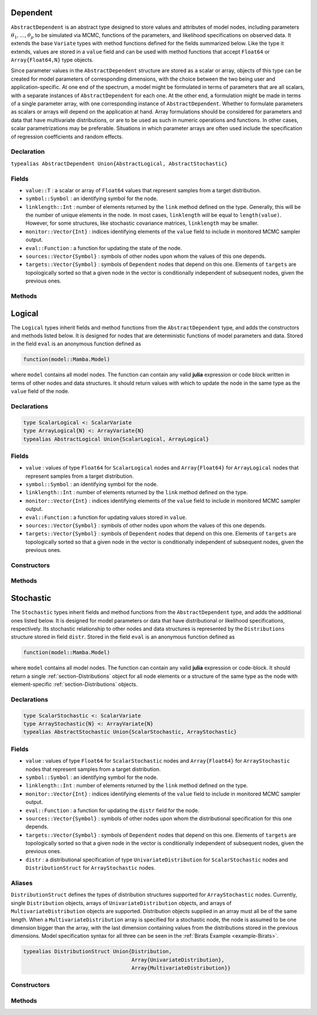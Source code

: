 .. index:: Dependent Types
.. index:: Dependent Types; AbstractDependent

.. _section-Dependent:

Dependent
---------

``AbstractDependent`` is an abstract type designed to store values and attributes of model nodes, including parameters :math:`\theta_1, \ldots, \theta_p` to be simulated via MCMC, functions of the parameters, and likelihood specifications on observed data.  It extends the base ``Variate`` types with method functions defined for the fields summarized below.  Like the type it extends, values are stored in a ``value`` field and can be used with method functions that accept ``Float64`` or ``Array{Float64,N}`` type objects.

Since parameter values in the ``AbstractDependent`` structure are stored as a scalar or array, objects of this type can be created for model parameters of corresponding dimensions, with the choice between the two being user and application-specific.  At one end of the spectrum, a model might be formulated in terms of parameters that are all scalars, with a separate instances of  ``AbstractDependent`` for each one.  At the other end, a formulation might be made in terms of a single parameter array, with one corresponding instance of ``AbstractDependent``.  Whether to formulate parameters as scalars or arrays will depend on the application at hand.  Array formulations should be considered for parameters and data that have multivariate distributions, or are to be used as such in numeric operations and functions.  In other cases, scalar parametrizations may be preferable.  Situations in which parameter arrays are often used include the specification of regression coefficients and random effects.

Declaration
^^^^^^^^^^^

``typealias AbstractDependent Union{AbstractLogical, AbstractStochastic}``

Fields
^^^^^^

* ``value::T`` : a scalar or array of ``Float64`` values that represent samples from a target distribution.
* ``symbol::Symbol`` : an identifying symbol for the node.
* ``linklength::Int`` : number of elements returned by the ``link`` method defined on the type.  Generally, this will be the number of unique elements in the node.  In most cases, ``linklength`` will be equal to ``length(value)``.  However, for some structures, like stochastic covariance matrices, ``linklength`` may be smaller.
* ``monitor::Vector{Int}`` : indices identifying elements of the ``value`` field to include in monitored MCMC sampler output.
* ``eval::Function`` : a function for updating the state of the node.
* ``sources::Vector{Symbol}`` : symbols of other nodes upon whom the values of this one depends.
* ``targets::Vector{Symbol}`` : symbols of ``Dependent`` nodes that depend on this one.  Elements of ``targets`` are topologically sorted so that a given node in the vector is conditionally independent of subsequent nodes, given the previous ones.

Methods
^^^^^^^

.. function:: invlink(d::AbstractDependent, x, transform::Bool=true)

    Apply a node-specific inverse-link transformation.  In this method, the link transformation is defined to be the identity function.  This method may be redefined for subtypes of ``AbstractDependent`` to implement different link transformations.

    **Arguments**

        * ``d`` : a node on which a ``link()`` transformation method is defined.
        * ``x`` : an object to which to apply the inverse-link transformation.
        * ``transform`` : whether to transform ``x`` or assume an identity link.

    **Value**

        Returns the inverse-link-transformed version of ``x``.

.. function:: link(d::AbstractDependent, x, transform::Bool=true)

    Apply a node-specific link transformation.  In this method, the link transformation is defined to be the identity function.  This method function may be redefined for subtypes of ``AbstractDependent`` to implement different link transformations.

    **Arguments**

        * ``d`` : a node on which a ``link()`` transformation method is defined.
        * ``x`` : an object to which to apply the link transformation.
        * ``transform`` : whether to transform ``x`` or assume an identity link.

    **Value**

        Returns the link-transformed version of ``x``.

.. function:: logpdf(d::AbstractDependent, transform::Bool=false)

    Evaluate the log-density function for a node.  In this method, no density function is assumed for the node, and a constant value of 0 is returned.  This method function may be redefined for subtypes of ``AbstractDependent`` that have distributional specifications.

    **Arguments**

        * ``d`` : a node containing values at which to compute the log-density.
        * ``transform`` : whether to evaluate the log-density on the link-transformed scale.

    **Value**

        The resulting numeric value of the log-density.

.. function:: setmonitor!(d::AbstractDependent, monitor::Bool)
              setmonitor!(d::AbstractDependent, monitor::Vector{Int})

    Specify node elements to be included in monitored MCMC sampler output.

    **Arguments**

        * ``d`` : a node whose elements contain sampled MCMC values.
        * ``monitor`` : a boolean indicating whether all elements are monitored, or a vector of element-wise indices of elements to monitor.

    **Value**

        Returns ``d`` with its ``monitor`` field updated to reflect the specified monitoring.

.. function:: show(d::AbstractDependent)

    Write a text representation of nodal values and attributes to the current output stream.

.. function:: showall(d::AbstractDependent)

    Write a verbose text representation of nodal values and attributes to the current output stream.


.. index:: Logical Types
.. index:: Logical Types; AbstractLogical
.. index:: Logical Types; ScalarLogical
.. index:: Logical Types; ArrayLogical

.. _section-Logical:

Logical
-------

The ``Logical`` types inherit fields and method functions from the ``AbstractDependent`` type, and adds the constructors and methods listed below.  It is designed for nodes that are deterministic functions of model parameters and data.  Stored in the field ``eval`` is an anonymous function defined as

.. code-block:: julia

    function(model::Mamba.Model)

where ``model`` contains all model nodes.  The function can contain any valid **julia** expression or code block written in terms of other nodes and data structures.  It should return values with which to update the node in the same type as the ``value`` field of the node.

Declarations
^^^^^^^^^^^^

.. code-block:: julia

    type ScalarLogical <: ScalarVariate
    type ArrayLogical{N} <: ArrayVariate{N}
    typealias AbstractLogical Union{ScalarLogical, ArrayLogical}


Fields
^^^^^^

* ``value`` : values of type ``Float64`` for ``ScalarLogical`` nodes and ``Array{Float64}`` for ``ArrayLogical`` nodes that represent samples from a target distribution.
* ``symbol::Symbol`` : an identifying symbol for the node.
* ``linklength::Int`` : number of elements returned by the ``link`` method defined on the type.
* ``monitor::Vector{Int}`` : indices identifying elements of the ``value`` field to include in monitored MCMC sampler output.
* ``eval::Function`` : a function for updating values stored in ``value``.
* ``sources::Vector{Symbol}`` : symbols of other nodes upon whom the values of this one depends.
* ``targets::Vector{Symbol}`` : symbols of ``Dependent`` nodes that depend on this one.  Elements of ``targets`` are topologically sorted so that a given node in the vector is conditionally independent of subsequent nodes, given the previous ones.

Constructors
^^^^^^^^^^^^

.. function:: Logical(expr::Expr, monitor::Union{Bool,Vector{Int}}=true)
              Logical(d::Integer, expr::Expr, monitor::Union{Bool,Vector{Int}}=true)

    Construct a ``Logical`` object that defines a logical model node.

    **Arguments**

        * ``d`` : number of dimensions for array nodes.
        * ``expr`` : a quoted expression or code-block defining the body of the function stored in the ``eval`` field.
        * ``monitor`` : a boolean indicating whether all elements are monitored, or a vector of element-wise indices of elements to monitor.

    **Value**

        Returns an ``ArrayLogical`` if the dimension argument ``d`` is specified, and a ``ScalarLogical`` if not.

    **Example**

        See the :ref:`section-Line-Specification` section of the tutorial.

Methods
^^^^^^^

.. function:: setinits!(l::AbstractLogical, m::Model, ::Any=nothing)

    Set initial values for a logical node.

    **Arguments**

        * ``l`` : a logical node to which to assign initial values.
        * ``m`` : a model that contains the node.

    **Value**

        Returns the result of a call to ``update!(l, m)``.

.. function:: update!(l::AbstractLogical, m::Model)

    Update the values of a logical node according to its relationship with others in a model.

    **Arguments**

        * ``l`` : a logical node to update.
        * ``m`` : a model that contains the node.

    **Value**

        Returns the node with its values updated.


.. index:: StochasticTypes
.. index:: StochasticTypes; AbstractStochastic
.. index:: StochasticTypes; ScalarStochastic
.. index:: StochasticTypes; ArrayStochastic

.. _section-Stochastic:

Stochastic
----------

The ``Stochastic`` types inherit fields and method functions from the ``AbstractDependent`` type, and adds the additional ones listed below.  It is designed for model parameters or data that have distributional or likelihood specifications, respectively.  Its stochastic relationship to other nodes and data structures is represented by the ``Distributions`` structure stored in field ``distr``.  Stored in the field ``eval`` is an anonymous function defined as

.. code-block:: julia

    function(model::Mamba.Model)

where ``model`` contains all model nodes.  The function can contain any valid **julia** expression or code-block.  It should return a single :ref:`section-Distributions` object for all node elements or a structure of the same type as the node with element-specific :ref:`section-Distributions` objects.

Declarations
^^^^^^^^^^^^

.. code-block:: julia

    type ScalarStochastic <: ScalarVariate
    type ArrayStochastic{N} <: ArrayVariate{N}
    typealias AbstractStochastic Union{ScalarStochastic, ArrayStochastic}


Fields
^^^^^^

* ``value`` : values of type ``Float64`` for ``ScalarStochastic`` nodes and ``Array{Float64}`` for ``ArrayStochastic`` nodes that represent samples from a target distribution.
* ``symbol::Symbol`` : an identifying symbol for the node.
* ``linklength::Int`` : number of elements returned by the ``link`` method defined on the type.
* ``monitor::Vector{Int}`` : indices identifying elements of the ``value`` field to include in monitored MCMC sampler output.
* ``eval::Function`` : a function for updating the ``distr`` field for the node.
* ``sources::Vector{Symbol}`` : symbols of other nodes upon whom the distributional specification for this one depends.
* ``targets::Vector{Symbol}`` : symbols of ``Dependent`` nodes that depend on this one.  Elements of ``targets`` are topologically sorted so that a given node in the vector is conditionally independent of subsequent nodes, given the previous ones.
* ``distr`` : a distributional specification of type ``UnivariateDistribution`` for ``ScalarStochastic`` nodes and ``DistributionStruct`` for ``ArrayStochastic`` nodes.

Aliases
^^^^^^^

``DistributionStruct`` defines the types of distribution structures supported for ``ArrayStochastic`` nodes.  Currently, single ``Distribution`` objects, arrays of ``UnivariateDistribution`` objects, and arrays of ``MultivariateDistribution`` objects are supported.  Distribution objects supplied in an array must all be of the same length.  When a ``MultivariateDistribution`` array is specified for a stochastic node, the node is assumed to be one dimension bigger than the array, with the last dimension containing values from the distributions stored in the previous dimensions.  Model specification syntax for all three can be seen in the :ref:`Birats Example <example-Birats>`.

.. code-block:: julia

    typealias DistributionStruct Union{Distribution,
                                       Array{UnivariateDistribution},
                                       Array{MultivariateDistribution}}

Constructors
^^^^^^^^^^^^

.. function:: Stochastic(expr::Expr, monitor::Union{Bool,Vector{Int}}=true)
              Stochastic(d::Integer, expr::Expr, monitor::Union{Bool,Vector{Int}}=true)

    Construct a ``Stochastic`` object that defines a stochastic model node.

    **Arguments**

        * ``d`` : number of dimensions for array nodes.
        * ``expr`` : a quoted expression or code-block defining the body of the function stored in the ``eval`` field.
        * ``monitor`` : a boolean indicating whether all elements are monitored, or a vector of element-wise indices of elements to monitor.

    **Value**

        Returns an ``ArrayStochastic`` if the dimension argument ``d`` is specified, and a ``ScalarStochastic`` if not.

    **Example**

        See the :ref:`section-Line-Specification` section of the tutorial.

Methods
^^^^^^^

.. function:: invlink(s::AbstractStochastic, x, transform::Bool=true)

    Apply an inverse-link transformation to map transformed values back to the original distributional scale of a stochastic node.

    **Arguments**

        * ``s`` : a stochastic node on which a ``link()`` transformation method is defined.
        * ``x`` : an object to which to apply the inverse-link transformation.
        * ``transform`` : whether to transform ``x`` or assume an identity link.

    **Value**

        Returns the inverse-link-transformed version of ``x``.

.. function:: link(s::AbstractStochastic, x, transform::Bool=true)

    Apply a link transformation to map values in a constrained distributional support to an unconstrained space.  Supports for continuous, univariate distributions and positive-definite matrix distributions (Wishart or inverse-Wishart) are transformed as follows:

        * Lower and upper bounded: scaled and shifted to the unit interval and logit-transformed.
        * Lower bounded: shifted to zero and log-transformed.
        * Upper bounded: scaled by -1, shifted to zero, and log-transformed.
        * Positive-definite matrix: compute the (upper-triangular) Cholesky decomposition, and return it with the diagonal elements log-transformed.

    **Arguments**

        * ``s`` : a stochastic node on which a ``link()`` transformation method is defined.
        * ``x`` : an object to which to apply the link transformation.
        * ``transform`` : whether to transform ``x`` or assume an identity link.

    **Value**

        Returns the link-transformed version of ``x``.

.. function:: logpdf(s::AbstractStochastic, transform::Bool=false)

    Evaluate the log-density function for a stochastic node.

    **Arguments**

        * ``s`` : a stochastic node containing values at which to compute the log-density.
        * ``transform`` : whether to evaluate the log-density on the link-transformed scale.

    **Value**

        The resulting numeric value of the log-density.

.. function:: setinits!(s::Stochastic, m::Model, x=nothing)

    Set initial values for a stochastic node.

    **Arguments**

        * ``s`` : a stochastic node to which to assign initial values.
        * ``m`` : a model that contains the node.
        * ``x`` : values to assign to the node.

    **Value**

        Returns the node with its assigned initial values.

.. function:: update!(s::AbstractStochastic, m::Model)

    Update the values of a stochastic node according to its relationship with others in a model.

    **Arguments**

        * ``s`` : a stochastic node to update.
        * ``m`` : a model that contains the node.

    **Value**

        Returns the node with its values updated.
